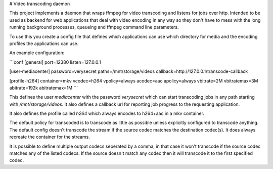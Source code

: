# Video transcoding daemon

This project implements a daemon that wraps ffmpeg for video transcoding and listens for jobs over http.
Intended to be used as backend for web applications that deal with video encoding in any way so they don't
have to mess with the long running background processes, queueing and ffmpeg command line parameters.

To use this you create a config file that defines which applications can use which directory for media and
the encoding profiles the applications can use.

An example configuration:

```conf
[general]
port=12380
listen=127.0.0.1

[user-mediacenter]
password=verysecret
paths=/mnt/storage/videos
callback=http://127.0.0.1/transcode-callback

[profile-h264]
container=mkv
vcodec=h264
vpolicy=always
acodec=aac
apolicy=always
vbitrate=2M
vbitratemax=3M
abitrate=192k
abitratemax=1M
```

This defines the user `mediacenter` with the password `verysecret` which can start transcoding jobs in any path starting
with `/mnt/storage/videos`. It also defines a callback url for reporting job progress to the requesting application.

It also defines the profile called `h264` which always encodes to h264+aac in a mkv container.

The default policy for transcoded is to transcode as little as possible unless explicitly configured to transcode anything.
The default config doesn't transcode the stream if the source codec matches the destination codec(s). It does always
recreate the container for the streams.

It is possible to define multiple output codecs seperated by a comma, in that case it won't transcode if the source codec
matches any of the listed codecs. If the source doesn't match any codec then it will transcode it to the first specified
codec.

